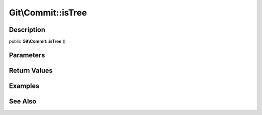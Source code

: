 .. index::
   single: isTree (Git\Commit method)


Git\\Commit::isTree
===========================================================

Description
***********************************************************

public **Git\\Commit::isTree** ()


Parameters
***********************************************************



Return Values
***********************************************************

Examples
***********************************************************

See Also
***********************************************************